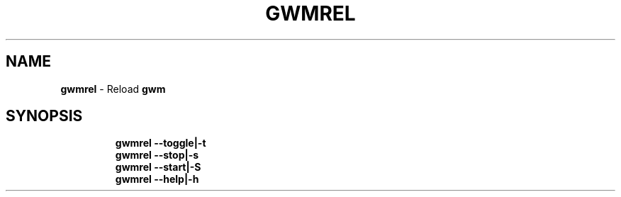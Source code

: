 .TH GWMREL 1 2019\-11\-24 Linux "User Manuals"
.hy
.SH NAME
.PP
\f[B]gwmrel\f[R] - Reload \f[B]gwm\f[R]
.SH SYNOPSIS
.IP
.nf
\f[B]
gwmrel --toggle|-t
gwmrel --stop|-s
gwmrel --start|-S
gwmrel --help|-h
\f[R]
.fi

